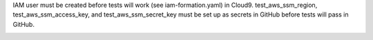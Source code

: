IAM user must be created before tests will work (see iam-formation.yaml) in Cloud9.
test_aws_ssm_region, test_aws_ssm_access_key, and test_aws_ssm_secret_key must be set up as secrets in GitHub before tests will pass in GitHub.

.. image:: https://img.shields.io/pypi/v/secrets-manager.svg
    :target: https://pypi.org/project/secrets-manager/

.. image:: https://pepy.tech/badge/secrets-manager
  :target: https://pepy.tech/project/secrets-manager

.. image:: https://img.shields.io/pypi/pyversions/secrets-manager.svg
    :target: https://pypi.org/project/secrets-manager/

.. image:: https://github.com/CuriBio/secrets-manager/workflows/Dev/badge.svg?branch=development
   :alt: Development Branch Build

.. image:: https://codecov.io/gh/CuriBio/secrets-manager/branch/development/graph/badge.svg
  :target: https://codecov.io/gh/CuriBio/secrets-manager

.. image:: https://img.shields.io/badge/code%20style-black-000000.svg
    :target: https://github.com/psf/black

.. image:: https://img.shields.io/badge/pre--commit-enabled-brightgreen?logo=pre-commit&logoColor=white
   :target: https://github.com/pre-commit/pre-commit
   :alt: pre-commit
